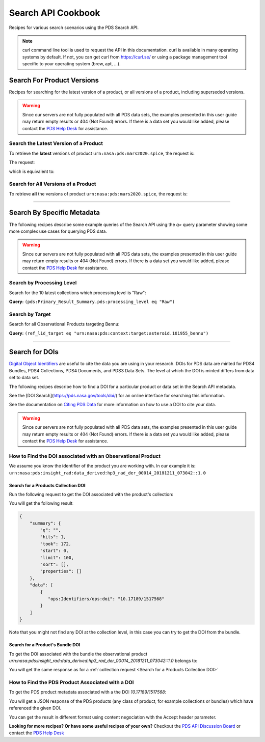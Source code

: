 
Search API Cookbook
+++++++++++++++++++

Recipes for various search scenarios using the PDS Search API.

.. Note::
   curl command line tool is used to request the API in this documentation. curl is available in many operating systems by default. If not, you can get curl from https://curl.se/ or using a package management tool specific to your operating system (brew, apt, ...).

Search For Product Versions
===========================

Recipes for searching for the latest version of a product, or all versions of a product, including superseded versions.

.. Warning::
   Since our servers are not fully populated with all PDS data sets, the examples presented in this user guide may return empty results or 404 (Not Found) errors. If there is a data set you would like added, please contact the `PDS Help Desk <mailto:pds-operator@jpl.nasa.gov>`_ for assistance.


Search the Latest Version of a Product
--------------------------------------

To retrieve the **latest** versions of product ``urn:nasa:pds:mars2020.spice``, the request is:

The request:

.. code-block:: bash
   :substitutions:

   https://pds.nasa.gov/api/search/|search_user_guide_api_version|/products/urn:nasa:pds:mars2020.spice

which is equivalent to:

.. code-block:: bash
   :substitutions:

   https://pds.nasa.gov/api/search/|search_user_guide_api_version|/products/urn:nasa:pds:mars2020.spice/latest


Search for All Versions of a Product
------------------------------------

To retrieve **all** the versions of product ``urn:nasa:pds:mars2020.spice``, the request is:

.. code-block:: bash
   :substitutions:

   https://pds.nasa.gov/api/search/|search_user_guide_api_version|/products/urn:nasa:pds:mars2020.spice/all

----

Search By Specific Metadata
===========================

The following recipes describe some example queries of the Search API using the `q=` query parameter showing some more complex use cases for querying PDS data.

.. Warning::
   Since our servers are not fully populated with all PDS data sets, the examples presented in this user guide may return empty results or 404 (Not Found) errors. If there is a data set you would like added, please contact the `PDS Help Desk <mailto:pds-operator@jpl.nasa.gov>`_ for assistance.


Search by Processing Level
--------------------------

Search for the 10 latest collections which processing level is "Raw":

**Query:** ``(pds:Primary_Result_Summary.pds:processing_level eq "Raw")``

.. code-block:: bash
   :caption: curl command
   :substitutions:

   curl --get 'https://pds.nasa.gov/api/search/|search_user_guide_api_version|/collections' \
       --data-urlencode 'limit=10' \
       --data-urlencode 'q=(pds:Primary_Result_Summary.pds:processing_level eq "Raw")'


Search by Target
----------------

Search for all Observational Products targeting Bennu:

**Query:** ``(ref_lid_target eq "urn:nasa:pds:context:target:asteroid.101955_bennu")``

.. code-block:: bash
   :caption: curl command
   :substitutions:

   curl --get 'https://pds.nasa.gov/api/search/|search_user_guide_api_version|/collections' \
     --data-urlencode 'q=(ref_lid_target eq "urn:nasa:pds:context:target:asteroid.101955_bennu")'

----

Search for DOIs
===============

`Digital Object Identifiers <https://www.doi.org/>`_ are useful to cite the data you are using in your research. DOIs for PDS data are minted for PDS4 Bundles, PDS4 Collections, PDS4 Documents, and PDS3 Data Sets. The level at which the DOI is minted differs from data set to data set.

The following recipes describe how to find a DOI for a particular product or data set in the Search API metadata.

See the [DOI Search](https://pds.nasa.gov/tools/doi/) for an online interface for searching this information.

See the documentation on `Citing PDS Data <https://pds.nasa.gov/datastandards/citing/>`_ for more information on how to use a DOI to cite your data.

.. Warning::
   Since our servers are not fully populated with all PDS data sets, the examples presented in this user guide may return empty results or 404 (Not Found) errors. If there is a data set you would like added, please contact the `PDS Help Desk <mailto:pds-operator@jpl.nasa.gov>`_ for assistance.


How to Find the DOI associated with an Observational Product
------------------------------------------------------------

We assume you know the identifier of the product you are working with. In our example it is: ``urn:nasa:pds:insight_rad:data_derived:hp3_rad_der_00014_20181211_073042::1.0``


Search for a Products Collection DOI
************************************

Run the following request to get the DOI associated with the product's collection:

.. code-block:: bash
    :substitutions:

    curl --get 'https://pds.nasa.gov/api/search/|search_user_guide_api_version|/products/urn:nasa:pds:insight_rad:data_derived:hp3_rad_der_00014_20181211_073042::1.0/collections' \
        --data-urlencode 'fields=ops:Identifiers/ops:doi' \
        --header 'Accept: application/kvp+json'

.. _DOI request result:

You will get the following result:

.. code-block:: json

    {
        "summary": {
            "q": "",
            "hits": 1,
            "took": 172,
            "start": 0,
            "limit": 100,
            "sort": [],
            "properties": []
        },
        "data": [
            {
               "ops:Identifiers/ops:doi": "10.17189/1517568"
            }
        ]
    }

Note that you might not find any DOI at the collection level, in this case you can try to get the DOI from the bundle.

Search for a Product's Bundle DOI
*********************************

To get the DOI associated with the bundle the observational product `urn:nasa:pds:insight_rad:data_derived:hp3_rad_der_00014_20181211_073042::1.0` belongs to:

.. code-block:: bash
    :substitutions:

    curl --get 'https://pds.nasa.gov/api/search/|search_user_guide_api_version|/products/urn:nasa:pds:insight_rad:data_derived:hp3_rad_der_00014_20181211_073042::1.0/bundles' \
        --data-urlencode 'fields=pds:Citation_Information/pds:doi,ops:Identifiers/ops:doi' \
        --header 'Accept: application/kvp+json'

You will get the same response as for a :ref:`collection request <Search for a Products Collection DOI>`


How to Find the PDS Product Associated with a DOI
-------------------------------------------------

To get the PDS product metadata associated with a the DOI `10.17189/1517568`:

.. code-block:: bash
    :substitutions:

    curl --get 'https://pds.nasa.gov/api/search/|search_user_guide_api_version|/products' \
        --data-urlencode 'q=(ops:Identifiers/ops:doi eq "10.17189/1517568")' \
        --header 'Accept: application/json'

You will get a JSON response of the PDS products (any class of product, for example collections or bundles) which have referenced the given DOI.

You can get the result in different format using content negociation with the Accept header parameter.


**Looking for more recipes? Or have some useful recipes of your own?** Checkout the `PDS API Discussion Board <https://github.com/NASA-PDS/pds-api/discussions>`_ or contact the `PDS Help Desk <mailto:pds-operator@jpl.nasa.gov>`_
